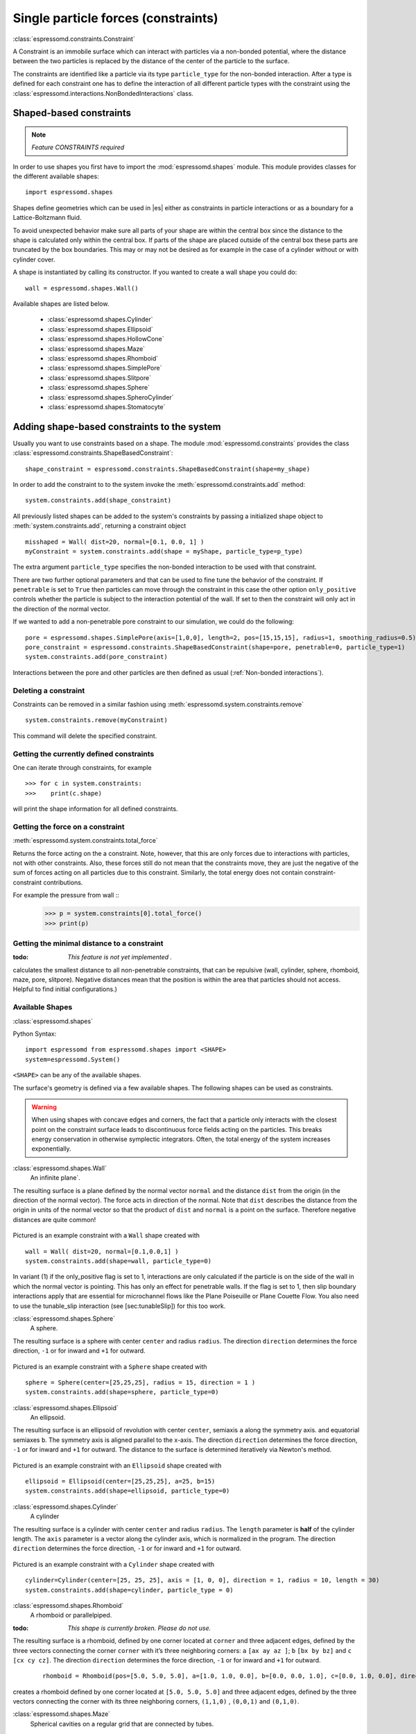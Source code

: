.. _Single particle forces (constraints):

Single particle forces (constraints)
====================================

:class:`espressomd.constraints.Constraint`

A Constraint is an immobile surface which can interact with particles via a
non-bonded potential, where the distance between the two particles is
replaced by the distance of the center of the particle to the surface.

The constraints are identified like a particle via its type ``particle_type`` for the
non-bonded interaction. After a type is defined for each constraint one
has to define the interaction of all different particle types with the
constraint using the  :class:`espressomd.interactions.NonBondedInteractions` class.

.. _Shaped-based constraints:

Shaped-based constraints
------------------------

.. note::
    `Feature CONSTRAINTS required`

In order to use shapes you first have to import the :mod:`espressomd.shapes`
module. This module provides classes for the different available shapes::

    import espressomd.shapes

Shapes define geometries which can be used in |es| either as
constraints in particle interactions or as a boundary for a
Lattice-Boltzmann fluid. 

To avoid unexpected behavior make sure all parts of your shape are 
within the central box since the distance to the shape is calculated only 
within the central box. If parts of the shape are placed 
outside of the central box these parts are truncated by the box boundaries. This may 
or may not be desired as for example in the case of a cylinder without or with cylinder cover. 

A shape is instantiated by calling its constructor. If you wanted to
create a wall shape you could do::

    wall = espressomd.shapes.Wall()

Available shapes are listed below.

    - :class:`espressomd.shapes.Cylinder`
    - :class:`espressomd.shapes.Ellipsoid`
    - :class:`espressomd.shapes.HollowCone`
    - :class:`espressomd.shapes.Maze`
    - :class:`espressomd.shapes.Rhomboid`
    - :class:`espressomd.shapes.SimplePore`
    - :class:`espressomd.shapes.Slitpore`
    - :class:`espressomd.shapes.Sphere`
    - :class:`espressomd.shapes.SpheroCylinder`
    - :class:`espressomd.shapes.Stomatocyte`


.. _Adding shape-based constraints to the system:

Adding shape-based constraints to the system
--------------------------------------------

Usually you want to use constraints based on a shape.
The module :mod:`espressomd.constraints` provides the class
:class:`espressomd.constraints.ShapeBasedConstraint`::

    shape_constraint = espressomd.constraints.ShapeBasedConstraint(shape=my_shape)

In order to add the constraint to to the system
invoke the :meth:`espressomd.constraints.add` method::

    system.constraints.add(shape_constraint)

All previously listed shapes can be added to the system's constraints 
by passing a initialized shape object to :meth:`system.constraints.add`, returning a constraint object ::
  
    misshaped = Wall( dist=20, normal=[0.1, 0.0, 1] )
    myConstraint = system.constraints.add(shape = myShape, particle_type=p_type)

The extra argument ``particle_type`` specifies the non-bonded interaction to be used with
that constraint.

There are two further optional parameters and that can
be used to fine tune the behavior of the constraint. If ``penetrable`` is
set to ``True`` then particles can move through the constraint in this case the
other option ``only_positive`` controls whether the particle is subject to the interaction
potential of the wall. If set to then the constraint will only act in
the direction of the normal vector.

If we wanted to add a non-penetrable pore constraint to our simulation,
we could do the following::

    pore = espressomd.shapes.SimplePore(axis=[1,0,0], length=2, pos=[15,15,15], radius=1, smoothing_radius=0.5)
    pore_constraint = espressomd.constraints.ShapeBasedConstraint(shape=pore, penetrable=0, particle_type=1)
    system.constraints.add(pore_constraint)

Interactions between the pore and other particles are then defined
as usual (:ref:`Non-bonded interactions`).

.. _Deleting a constraint:

Deleting a constraint
~~~~~~~~~~~~~~~~~~~~~

Constraints can be removed in a similar fashion using :meth:`espressomd.system.constraints.remove` ::

    system.constraints.remove(myConstraint)

This command will delete the specified constraint.


.. _Getting the currently defined constraints:

Getting the currently defined constraints
~~~~~~~~~~~~~~~~~~~~~~~~~~~~~~~~~~~~~~~~~

One can iterate through constraints, for example ::
  
    >>> for c in system.constraints:
    >>>    print(c.shape)

will print the shape information for all defined constraints.


.. _Getting the force on a constraint:

Getting the force on a constraint
~~~~~~~~~~~~~~~~~~~~~~~~~~~~~~~~~

:meth:`espressomd.system.constraints.total_force`

Returns the force acting on the a constraint. Note, however, that this
are only forces due to interactions with particles, not with other
constraints. Also, these forces still do not mean that the constraints
move, they are just the negative of the sum of forces acting on all
particles due to this constraint. Similarly, the total energy does not
contain constraint-constraint contributions.

For example the pressure from wall ::
    >>> p = system.constraints[0].total_force()
    >>> print(p)

.. _Getting the minimal distance to a constraint:

Getting the minimal distance to a constraint
~~~~~~~~~~~~~~~~~~~~~~~~~~~~~~~~~~~~~~~~~~~~
:todo: `This feature is not yet implemented .`

calculates the smallest distance to all non-penetrable
constraints, that can be repulsive (wall, cylinder, sphere, rhomboid,
maze, pore, slitpore). Negative distances mean that the position is
within the area that particles should not access. Helpful to find
initial configurations.)

.. _Available Shapes:

Available Shapes
~~~~~~~~~~~~~~~~

:class:`espressomd.shapes`

Python Syntax::

    import espressomd from espressomd.shapes import <SHAPE>
    system=espressomd.System()

``<SHAPE>`` can be any of the available shapes.

The surface's geometry is defined via a few available shapes.
The following shapes can be used as constraints.

.. warning::
   When using shapes with concave edges and corners, the fact that a particle
   only interacts with the closest point on the constraint surface leads to discontinuous
   force fields acting on the particles. This breaks energy conservation in otherwise
   symplectic integrators. Often, the total energy of the system increases exponentially.


:class:`espressomd.shapes.Wall`
    An infinite plane`.

The resulting surface is a plane defined by the normal vector ``normal`` 
and the distance ``dist`` from the origin (in the direction of the normal vector).
The force acts in direction of the normal. 
Note that ``dist`` describes the distance from the origin in units of the normal 
vector so that the product of ``dist`` and ``normal`` is a point on the surface.
Therefore negative distances are quite common!

.. figure:: figures/shape-wall.png
   :alt: Example constraint with a ``Wall`` shape.
   :align: center
   :height: 6.00000cm
   
Pictured is an example constraint with a ``Wall`` shape created with ::

    wall = Wall( dist=20, normal=[0.1,0.0,1] )
    system.constraints.add(shape=wall, particle_type=0)
    
In variant (1) if the only_positive flag is set to 1, interactions are only calculated if
the particle is on the side of the wall in which the normal vector is
pointing.
This has only an effect for penetrable walls. If the flag is
set to 1, then slip boundary interactions apply that are essential for
microchannel flows like the Plane Poiseuille or Plane Couette Flow.
You also need to use the tunable\_slip interaction (see [sec:tunableSlip])
for this too work.


:class:`espressomd.shapes.Sphere`
    A sphere.

The resulting surface is a sphere with center ``center`` and radius ``radius``. 
The direction ``direction`` determines the force direction, ``-1`` or for inward and ``+1`` for outward.

.. _shape-sphere:

.. figure:: figures/shape-sphere.png
   :alt: Example constraint with a ``Sphere`` shape.
   :align: center
   :height: 6.00000cm
   
Pictured is an example constraint with a ``Sphere`` shape created with ::
  
    sphere = Sphere(center=[25,25,25], radius = 15, direction = 1 )
    system.constraints.add(shape=sphere, particle_type=0)


:class:`espressomd.shapes.Ellipsoid`
    An ellipsoid.

The resulting surface is an ellipsoid of revolution with center ``center``, semiaxis ``a`` along the symmetry axis. and equatorial semiaxes ``b``. The symmetry axis is aligned parallel to the x-axis.
The direction ``direction`` determines the force direction, ``-1`` or for inward and ``+1`` for outward. The distance to the surface is determined iteratively via Newton's method.

.. _shape-ellipsoid:

.. figure:: figures/shape-ellipsoid.png
   :alt: Example constraint with an ``Ellipsoid`` shape.
   :align: center
   :height: 6.00000cm

Pictured is an example constraint with an ``Ellipsoid`` shape created with ::

    ellipsoid = Ellipsoid(center=[25,25,25], a=25, b=15)
    system.constraints.add(shape=ellipsoid, particle_type=0)


:class:`espressomd.shapes.Cylinder`
    A cylinder

The resulting surface is a cylinder with center ``center`` and radius ``radius``.
The ``length`` parameter is **half** of the cylinder length.
The ``axis`` parameter is a vector along the cylinder axis, which is normalized in the program.
The direction ``direction`` determines the force direction, ``-1`` or for inward and ``+1`` for outward.



.. figure:: figures/shape-cylinder.png
   :alt: Example constraint with a ``Cylinder`` shape.
   :align: center
   :height: 6.00000cm
   
Pictured is an example constraint with a ``Cylinder`` shape created with ::

    cylinder=Cylinder(center=[25, 25, 25], axis = [1, 0, 0], direction = 1, radius = 10, length = 30)
    system.constraints.add(shape=cylinder, particle_type = 0)

:class:`espressomd.shapes.Rhomboid`
    A rhomboid or parallelpiped.

:todo: `This shape is currently broken. Please do not use.`

The resulting surface is a rhomboid, defined by one corner located at ``corner`` 
and three adjacent edges, defined by the three vectors connecting the 
corner ``corner`` with it’s three neighboring corners:
``a`` ``[ax ay az ]``; ``b`` ``[bx by bz]`` and ``c`` ``[cx cy cz]``.
The direction ``direction`` determines the force direction, ``-1`` or for inward and ``+1`` for outward.

 ::

    rhomboid = Rhomboid(pos=[5.0, 5.0, 5.0], a=[1.0, 1.0, 0.0], b=[0.0, 0.0, 1.0], c=[0.0, 1.0, 0.0], direction=1)

creates a rhomboid defined by one corner located at ``[5.0, 5.0, 5.0]`` and three
adjacent edges, defined by the three vectors connecting the corner with its three neighboring corners, ``(1,1,0)`` , ``(0,0,1)`` and ``(0,1,0)``.


:class:`espressomd.shapes.Maze`
    Spherical cavities on a regular grid that are connected by tubes.

The resulting surface is ``nsphere`` spheres of radius ``sphrad`` along each dimension, connected by cylinders of radius ``cylrad``.
The sphere grid have simple cubic symmetry.
The spheres are distributed evenly by dividing the boxl by ``nsphere``.
Dimension of the maze can be controlled by ``dim``: 0 for one dimensional, 1 for two dimensional and 2 for three dimensional maze.


.. figure:: figures/shape-maze.png
   :alt: Example constraint with a ``Maze`` shape.
   :align: center
   :height: 6.00000cm

Pictured is an example constraint with a ``Maze`` shape created with ::

    maze=Maze(cylrad = 2, dim = 2, nsphere = 5, sphrad = 6)
    system.constraints.add(shape=maze, particle_type = 0, penetrable = 1)


:class:`espressomd.shapes.SimplePore`
    Two parallel infinite planes, connected by a cylindrical orfice. The cylinder is connected to the
    planes by torus segments with an adjustable radius.
  

Length and radius of the cylindrical pore can be set via the corresponding parameters (``length`` and ``radius``). The parameter ``center`` defines the central point of the pore. The orientation of the pore is given by the vector ``axis``, which points along the cylinder's symmetry axis.
The pore openings are smoothed with torus segments, the radius of which can be set using the parameter ``smoothing_radius``.


.. figure:: figures/shape-simplepore.png
   :alt: Example constraint with a ``SimplePore`` shape.
   :align: center
   :height: 6.00000cm

Pictured is an example constraint with a ``SimplePore`` shape created with ::

    pore=SimplePore(axis=[1, 0, 0], length=15, radius=12.5, smoothing_radius=2, center=[25, 25, 25])
    system.constraints.add(shape=pore, particle_type = 0, penetrable  = 1)

    
:class:`espressomd.shapes.Stomatocyte`
    A stomatocyte.

The resulting surface is a stomatocyte shaped boundary. 
This command should be used with care. 
The position can be any point in the simulation box and is set via the array_like parameter ``center``.
The orientation of the (cylindrically symmetric) stomatocyte is given by an array_like ``axis``,
which points in the direction of the symmetry axis and does not need to be normalized.
The parameters: ``outer_radius``, ``inner_radius``, and ``layer_width``, specify the shape of the stomatocyte.
Here inappropriate choices of these parameters can yield undesired results. 
The width ``layer_width`` is used as a scaling parameter.
That is, a stomatocyte given by ``outer_radius``:``inner_radius``:``layer_width`` = 7:3:1 
is half the size of the stomatocyte given by 7:3:2. 
Not all choices of the parameters give reasonable values for the shape of the stomatocyte, 
but the combination 7:3:1 is a good point to start from when trying to modify the shape.


.. figure:: figures/shape-stomatocyte1.png
   :alt: Example constraint with a ``Stomatocyte`` shape.
   :align: center
   :height: 6.00000cm

.. figure:: figures/shape-stomatocyte2.png
   :alt: Close-up of the internal ``Stomatocyte`` structure.
   :align: center
   :height: 6.00000cm

   
Pictured is an example constraint with a ``Stomatocyte`` shape (with a closeup of the internal structure) created with ::
  
    stomatocyte=Stomatocyte(inner_radius=3, outer_radius=7, axis=[1.0, 0.0, 0.0], center=[25, 25, 25], layer_width=3, direction=1)
    system.constraints.add(shape=stomatocyte, particle_type=0, penetrable=1)

    

:class:`espressomd.shapes.Slitpore`
   Channel-like surface

The resulting surface is T-shape channel that extends in the z-direction.
The cross sectional geometry is depicted in Fig.[fig:slitpore].
It is translationally invariant in y direction.

The region is described as a pore (lower vertical part of the "T"-shape) and a channel (upper horizontal part of the "T"-shape).

.. figure:: figures/slitpore.pdf
   :alt: Schematic for the slitpore shape showing geometrical parameters
   :align: center
   :height: 6.00000cm
   
The parameter ``channel_width`` specifies the distance between the top and the the plateau edge.
The parameter ``pore_length`` specifies the distance between the bottom and the plateau edge.
The parameter ``pore_width`` specifies the distance between the two plateau edges, it is the space between the left and right walls of the pore region.
The parameter ``pore_mouth`` specifies the location (z-coordinate) of the pore opening (center). It is always centered in the x-direction.

All the edges  are smoothed via the parameters ``upper_smoothing_radius`` (for the concave corner at the edge of the plateau region) and ``lower_smoothing_radius`` (for the convex corner at the bottom of the pore region).
The meaning of the geometrical parameters can be inferred from the schematic in fig. [fig:slitpore].


.. figure:: figures/shape-slitpore.png
   :alt: Example constraint with a ``Slitpore`` shape.
   :align: center
   :height: 6.00000cm

  
Pictured is an example constraint with a ``Slitpore`` shape created with ::
  
    slitpore=Slitpore(Slitpore(channel_width = 30, lower_smoothing_radius = 3, upper_smoothing_radius = 3, pore_length = 40, pore_mouth = 60, pore_width = 10)
    system.constraints.add(shape=slitpore, particle_type = 0, penetrable = 1)


:class:`espressomd.shapes.SpheroCylinder`
    A capsule, pill, or spherocylinder.
    
The resulting surface is a cylinder capped by hemispheres on both ends.
Similar to `espressomd.shapes::Cylinder`, it is positioned at ``center`` and has a radius ``radius``.
The ``length`` parameter is **half** of the cylinder length, and does not include the contribution from the hemispherical ends.
The ``axis`` parameter is a vector along the cylinder axis, which is normalized in the program.
The direction ``direction`` determines the force direction, ``-1`` or for inward and ``+1`` for outward.


.. figure:: figures/shape-spherocylinder.png
   :alt: Example constraint with a ``SpheroCylinder`` shape.
   :align: center
   :height: 6.00000cm
   
Pictured is an example constraint with a ``SpheroCylinder`` shape created with ::

    spherocylinder = SpheroCylinder(center=[25, 25, 25], axis = [1, 0, 0], direction = 1, radius = 10, length = 30)
    system.constraints.add(shape=spherocylinder, particle_type = 0)


:class:`espressomd.shapes.Hollowcone`
   A hollow cone.

The resulting surface is a section of a hollow cone.
The parameters ``inner_radius`` and ``outer_radius`` specifies the two radii .
The parameter ``opening_angle`` specifies the opening angle of the cone (in radians, between 0 and:math:`\pi/2` ), and thus also determines the length.

The orientation of the (cylindrically symmetric) cone is specified with the array_like parameter ``axis``,
which points in the direction of the symmetry axis, and does not need to be normalized.

The position is specified via the array_like parameter ``center`` and can be any point in the simulation box.

The ``width`` specifies the width.
This shape supports the ``direction`` parameter, +1 the normal points out of the mantel, -1 for when points inward.

.. figure:: figures/shape-hollowcone.png
   :alt:  Example constraint with a  ``Hollowcone`` shape.
   :align: center
   :height: 6.00000cm


Pictured is an example constraint with a ``Hollowcone`` shape created with ::
  
    hollowcone=Hollowcone(HollowCone(inner_radius=5, outer_radius=20, opening_angle=np.pi/4.0, axis=[1.0, 0.0, 0.0], center=[25, 25, 25], width=2, direction=1)
    system.constraints.add(shape=hollowcone, particle_type=0, penetrable=1)


For the shapes ``wall``; ``sphere``; ``cylinder``; ``rhomboid``; ``maze``; ``pore`` and ``stomatocyte``, constraints are able to be penetrated if ``penetrable`` is set to ``True``.
Otherwise, when the ``penetrable`` option is
ignored or is set to `False`, the constraint cannot be violated, i.e. no
particle can go through the constraint surface (|es| will exit if it does).


In variants ``wall``; ``sphere``; ``cylinder``; ``rhomboid`` and ``stomatocyte`` it is
also possible to specify a flag indicating if the constraints should be
reflecting. The flags can equal 1 or 2. The flag 1 corresponds to a
reflection process where the normal component of the velocity is
reflected and the tangential component remains unchanged. If the flag is
2, also the tangential component is turned around, so that a bounce back
motion is performed. The second variant is useful for boundaries of DPD.
The reflection property is only activated if an interaction is defined
between a particular particle and the constraint! This will usually be a
Lennard-Jones interaction with :math:`\epsilon=0`, but finite
interaction range.

..
    .. _Creating a harmonic trap:

    Creating a harmonic trap
    ------------------------

    :todo: `This feature is not yet implemented .`

    Calculates a spring force for all particles, where the equilibrium
    position of the spring is at and its force constant is . A more
    flexible trap can be constructed with constraints, but this one runs on
    the GPU.

.. _Homogeneous Magnetic Field:

Homogeneous Magnetic Field 
--------------------------

:class:`espressomd.Constraints::HomogeneousMagneticField`

This does not define a surface but is based on magnetic dipolar
interaction with an external magnetic field. It applies to all particles
with a dipole moment.

